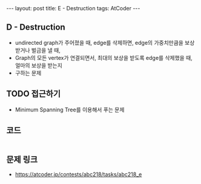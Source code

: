 #+HTML: ---
#+HTML: layout: post
#+HTML: title: E - Destruction
#+HTML: tags: AtCoder
#+HTML: ---
#+OPTIONS: ^:nil

** D - Destruction
- undirected graph가 주어졌을 때, edge를 삭제하면, edge의 가중치만큼을 보상받거나 벌금을 낼 때, 
- Graph의 모든 vertex가 연결되면서, 최대의 보상을 받도록 edge를 삭제했을 때, 얼마의 보상을 받는지
- 구하는 문제

** TODO 접근하기
- Minimum Spanning Tree를 이용해서 푸는 문제

** 코드
#+BEGIN_SRC cpp
#+END_SRC

** 문제 링크
- https://atcoder.jp/contests/abc218/tasks/abc218_e

